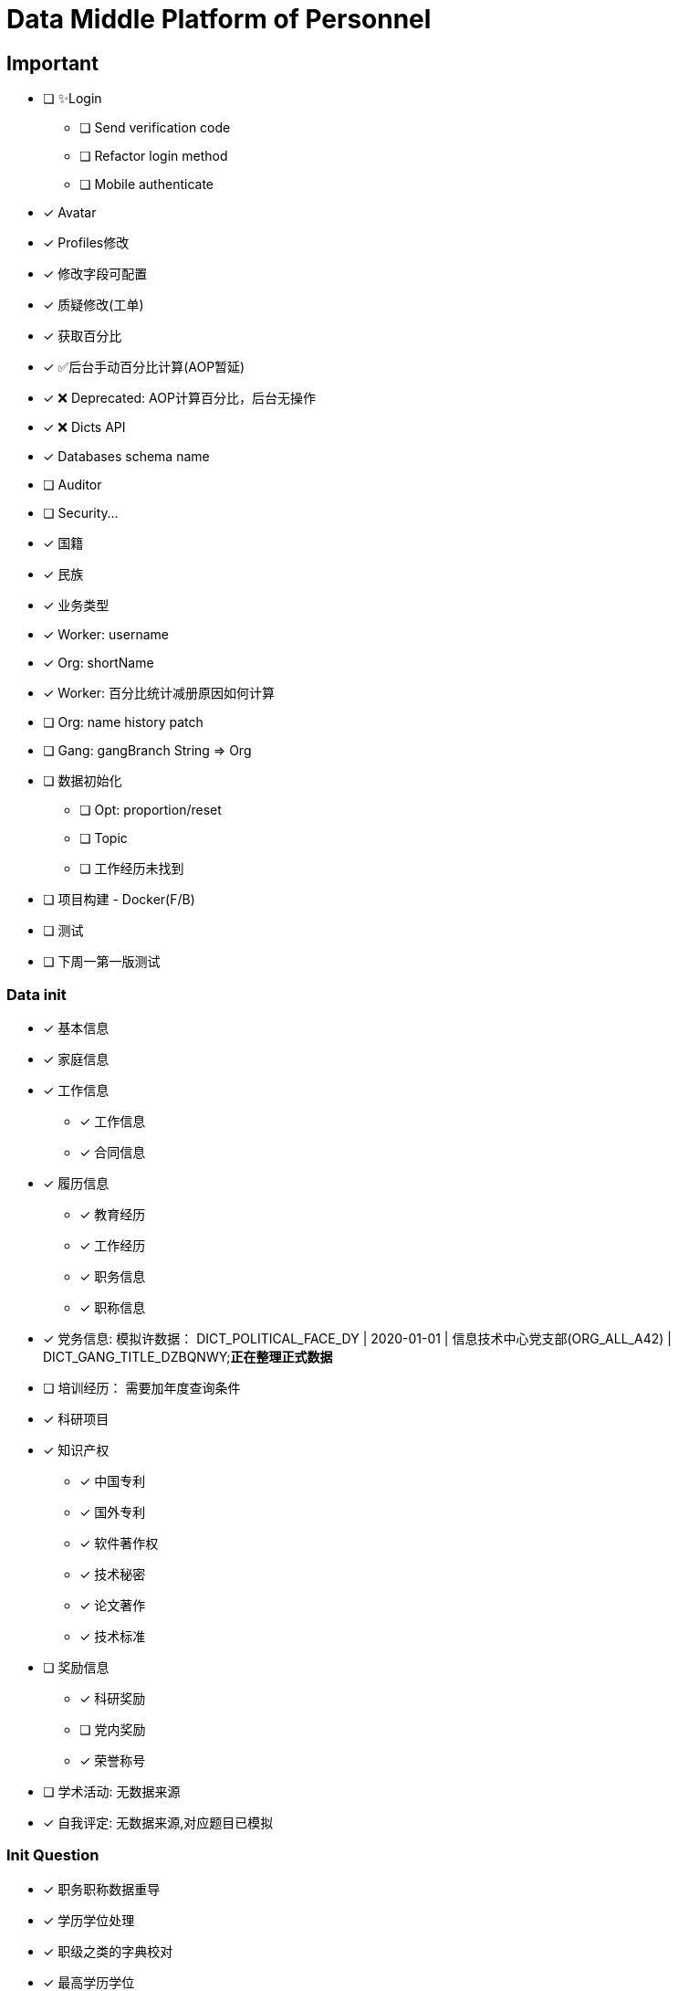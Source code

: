 :toc-title: Data Middle Platform of Personnel
// :toc: left
:toclevels: 4
:source-highlighter: rouge

= {toc-title}

== Important

* [ ] ✨Login
** [ ] Send verification code
** [ ] Refactor login method
** [ ] Mobile authenticate
* [x] Avatar
* [x] Profiles修改
* [x] 修改字段可配置
* [x] 质疑修改(工单)
* [x] 获取百分比
* [x] ✅后台手动百分比计算(AOP暂延)
* [x] ❌ Deprecated: AOP计算百分比，后台无操作
* [x] ❌ Dicts API
* [x] Databases schema name
* [ ] Auditor
* [ ] Security...

* [x] 国籍
* [x] 民族
* [x] 业务类型
* [x] Worker: username
* [x] Org: shortName
* [x] Worker: 百分比统计减册原因如何计算
* [ ] Org: name history patch
* [ ] Gang: gangBranch String => Org

* [ ] 数据初始化
** [ ] Opt: proportion/reset
** [ ] Topic
** [ ] 工作经历未找到
* [ ] 项目构建 - Docker(F/B)
* [ ] 测试

* [ ] 下周一第一版测试

=== Data init

* [x] 基本信息
* [x] 家庭信息
* [x] 工作信息
** [x] 工作信息
** [x] 合同信息  
* [x] 履历信息 
** [x] 教育经历 
** [x] 工作经历  
** [x] 职务信息  
** [x] 职称信息
* [x] 党务信息: 模拟许数据： DICT_POLITICAL_FACE_DY | 2020-01-01 | 信息技术中心党支部(ORG_ALL_A42) | DICT_GANG_TITLE_DZBQNWY;**正在整理正式数据**
* [ ] 培训经历： 需要加年度查询条件
* [x] 科研项目
* [x] 知识产权
** [x] 中国专利
** [x] 国外专利
** [x] 软件著作权
** [x] 技术秘密
** [x] 论文著作
** [x] 技术标准
* [ ] 奖励信息
** [x] 科研奖励
** [ ] 党内奖励
** [x] 荣誉称号
* [ ] 学术活动: 无数据来源
* [x] 自我评定: 无数据来源,对应题目已模拟

=== Init Question

* [x] 职务职称数据重导
* [x] 学历学位处理
* [x] 职级之类的字典校对
* [x] 最高学历学位
* [x] 重构科研项目初始化逻辑
* [x] PaperExcelTests 太慢 15min53sec
* [x] 党务信息两个表人员不对应的筛选出来
* [ ] 百分比初始化优化，API按id初始化，test一次性查询再做转换
* [x] Gang: 转正时间是否展示？如果不展示百分比是否将此字段纳入计算范围内
* [x] Gang: 党组织未找到-> org party
* [x] 奖励信息百分比，有三个表格，计算方式应该分成三份，若其中一个表格有至少1条数据便为1，最终1/3
* [ ] 初始化产生的excel输出至``build/init-excels``
* [ ] 基本信息：工作信息 === 1:n 
* [ ] Train: 数据来源清洗
* [x] Family: 映射找不到就用其他。关系字典等待重构
* [ ] Gang: 个人党内奖励，集团不用管
* [ ] Gang: 当前党内职务历史也需要作为历史职务
* [ ] Gang: 当前党内职务修改后是否会增加历史记录
* [ ] 知识产权，类似全部作者或科研项目的成员需要存起来
* [ ] Contract: 根据开始时间和结束时间计算合同类型，必需两个时间存在
* [ ] 武处专利数量对不上

=== Initialization Flow

* 1. Check ``dmpp.datasource.database`` / ``dmpp.datasource.host`` / ``spring.datasource.password``
* 2. Set ``spring.jpa.hibernate.ddl-auto=create``
* 3. InitializationPedestal: remove ``@Disabled``
* 4. Run ``InitializationPedestal.initSystem`` 
* 5.Set ``spring.jpa.hibernate.ddl-auto=update``
* 6. Run ``InitializationPedestal.initPart``
* 7. Remove ``@Disabled``, run ``InitializationExcel`` 
* 8. Remove ``@Disabled``, run ``InitializationOther``
* 9. Rest code and configuration

== Docs

- [ ] Profiles modify tests: `/supplier/profiles/changer`
- [ ] Get poportion tests: `/supplier/profiles/proportion`
- [ ] Reset poportion tests: `/supplier/profiles/proportion/reset`
- [ ] Profiles cheats
    * [ ] Get all cheats: `/supplier/profiles/cheats/init`
    * [ ] Update cheats
    * [ ] Init cheats: `/supplier/profiles/cheats/init`


== APIS

- [ ] Dict / Org findByCodes and unique api
- [x] Supplier profiles
- [x] ❌ Deprecated: Optimize profiles api performance
- [x] Profile completion percentage
- [x] Find Dict by codes

Adapter

== Tasks

- [ ] List / Page List query conditions(pagation)
- [ ] Fix method `org.thraex.toolkit.model.AbstractTree#toTree`
- [ ] **modules** refactored into microservices: modular / entity /service / repository
- [x] remove `thraex.supplier.mock-prefix`
- [ ] Optimization `@EnableGeneric` annotations, add `boolean genericRouterFunction() default true;` / `boolean enableWebFluxSecurity() default false;`
- [ ] Optimization `EnableGenericSecurity`: move to `@EnableGeneric`
- [x] Refactor databases table name
- [ ] Refactor **Tests**, change MySQL to H2. Optimization performance
- [ ] Optimization security / token
- [ ] Remove `Avatar`
- [ ] `JpaEntity` change to `Auditable`
- [ ] `AuditorAware` -> `ReactiveAuditorAware`
- [ ] Foreign key for `@OneToMany`
- [ ] `CompletableFuture`
- [ ] Move `DmppImplicitNamingStrategy` to Generic
- [ ] Optimization WebFluxSecurityConfiguration

## Questions

- FamilyServiceImpl: // TODO: Question...
- Empty to null ? throw exception
- (if else) to (? :)
- Blank line

## Configuration

.main application-local.yml
[,yaml]
----
spring:
  jackson:
    default-property-inclusion: always
  datasource:
    url: jdbc:mysql://localhost:3307/dmpp_pedestal?useSSL=false&characterEncoding=utf-8&serverTimezone=Asia/Shanghai
    password: hanzo
  jpa:
#    hibernate:
#      ddl-auto: create
    show-sql: true

logging:
  level:
    org.thraex: trace

thraex:
  security:
    token:
      exp: 720
#thraex:
#  security:
#    permitted:
#      - /docs/**
#      - /**
minio:
  url: http://localhost:9000
  access-key: root
  secret-key: minio-admin
  bucket: dev
  web-url: ${minio.url}/${minio.bucket}/
----

.test application-local.yml
[,yaml]
----
spring:
  jackson:
    default-property-inclusion: always
  datasource:
    url: jdbc:mysql://localhost:3307/dmpp_pedestal_docs?useSSL=false&characterEncoding=utf-8&serverTimezone=Asia/Shanghai
    password: hanzo

debug: true

minio:
  url: http://localhost:9000
  access-key: root
  secret-key: minio-admin
  bucket: dev
  web-url: ${minio.url}/${minio.bucket}/
----
